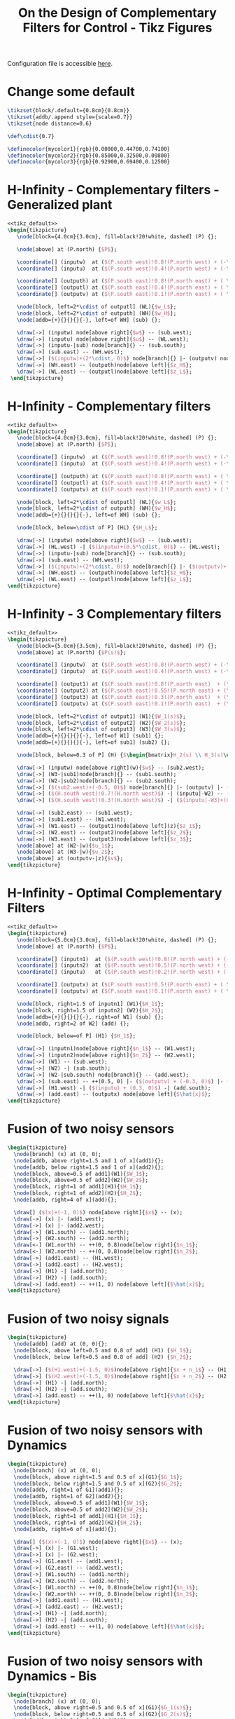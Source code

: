#+TITLE: On the Design of Complementary Filters for Control - Tikz Figures
:DRAWER:
#+HTML_LINK_HOME: ../index.html
#+HTML_LINK_UP: ../index.html

#+HTML_HEAD: <link rel="stylesheet" type="text/css" href="../css/htmlize.css"/>
#+HTML_HEAD: <link rel="stylesheet" type="text/css" href="../css/readtheorg.css"/>
#+HTML_HEAD: <script src="../js/jquery.min.js"></script>
#+HTML_HEAD: <script src="../js/bootstrap.min.js"></script>
#+HTML_HEAD: <script src="../js/jquery.stickytableheaders.min.js"></script>
#+HTML_HEAD: <script src="../js/readtheorg.js"></script>
#+PROPERTY: header-args:latex  :headers '("\\usepackage{tikz}" "\\usepackage{import}" "\\import{/home/thomas/MEGA/These/Papers/dehaeze19_desig_compl_filte/tikz/}{config.tex}")
#+PROPERTY: header-args:latex+ :imagemagick t :fit yes
#+PROPERTY: header-args:latex+ :iminoptions -scale 100% -density 150
#+PROPERTY: header-args:latex+ :imoutoptions -quality 100
#+PROPERTY: header-args:latex+ :results raw replace :buffer no
#+PROPERTY: header-args:latex+ :eval no-export
#+PROPERTY: header-args:latex+ :exports both
#+PROPERTY: header-args:latex+ :mkdirp yes
#+PROPERTY: header-args:latex+ :noweb yes
#+PROPERTY: header-args:latex+ :output-dir figs
#+PROPERTY: header-args:latex+ :post pdf2svg(file=*this*, ext="png")
:END:

Configuration file is accessible [[file:config.org][here]].

* Change some default
#+NAME: tikz_default
#+begin_src latex :eval no
  \tikzset{block/.default={0.8cm}{0.8cm}}
  \tikzset{addb/.append style={scale=0.7}}
  \tikzset{node distance=0.6}

  \def\cdist{0.7}

  \definecolor{mycolor1}{rgb}{0.00000,0.44700,0.74100}
  \definecolor{mycolor2}{rgb}{0.85000,0.32500,0.09800}
  \definecolor{mycolor3}{rgb}{0.92900,0.69400,0.12500}
#+end_src

* H-Infinity - Complementary filters - Generalized plant
#+begin_src latex :file sf_hinf_filters_plant_b.pdf :tangle figs/sf_hinf_filters_plant_b.tex
  <<tikz_default>>
  \begin{tikzpicture}
     \node[block={4.0cm}{3.0cm}, fill=black!20!white, dashed] (P) {};

     \node[above] at (P.north) {$P$};

     \coordinate[] (inputw)  at ($(P.south west)!0.8!(P.north west) + (-\cdist, 0)$);
     \coordinate[] (inputu)  at ($(P.south west)!0.4!(P.north west) + (-\cdist, 0)$);

     \coordinate[] (outputh) at ($(P.south east)!0.8!(P.north east) + ( \cdist, 0)$);
     \coordinate[] (outputl) at ($(P.south east)!0.4!(P.north east) + ( \cdist, 0)$);
     \coordinate[] (outputv) at ($(P.south east)!0.1!(P.north east) + ( \cdist, 0)$);

     \node[block, left=2*\cdist of outputl] (WL){$w_L$};
     \node[block, left=2*\cdist of outputh] (WH){$w_H$};
     \node[addb={+}{}{}{}{-}, left=of WH] (sub) {};

     \draw[->] (inputw) node[above right]{$w$} -- (sub.west);
     \draw[->] (inputu) node[above right]{$u$} -- (WL.west);
     \draw[->] (inputu-|sub) node[branch]{} -- (sub.south);
     \draw[->] (sub.east) -- (WH.west);
     \draw[->] ($(inputw)+(2*\cdist, 0)$) node[branch]{} |- (outputv) node[above left]{$v$};
     \draw[->] (WH.east) -- (outputh)node[above left]{$z_H$};
     \draw[->] (WL.east) -- (outputl)node[above left]{$z_L$};
   \end{tikzpicture}
#+end_src

#+name: fig:sf_hinf_filters_plant_b
#+caption: H-Infinity - Complementary filters - Generalized plant ([[./figs/sf_hinf_filters_plant_b.png][png]], [[./figs/sf_hinf_filters_plant_b.pdf][pdf]], [[./figs/sf_hinf_filters_plant_b.tex][tex]]).
#+RESULTS:
[[file:figs/sf_hinf_filters_plant_b.png]]

* H-Infinity - Complementary filters
#+begin_src latex :file sf_hinf_filters_b.pdf :tangle figs/sf_hinf_filters_b.tex
  <<tikz_default>>
  \begin{tikzpicture}
     \node[block={4.0cm}{3.0cm}, fill=black!20!white, dashed] (P) {};
     \node[above] at (P.north) {$P$};

     \coordinate[] (inputw)  at ($(P.south west)!0.8!(P.north west) + (-\cdist, 0)$);
     \coordinate[] (inputu)  at ($(P.south west)!0.4!(P.north west) + (-\cdist, 0)$);

     \coordinate[] (outputh) at ($(P.south east)!0.8!(P.north east) + ( \cdist, 0)$);
     \coordinate[] (outputl) at ($(P.south east)!0.4!(P.north east) + ( \cdist, 0)$);
     \coordinate[] (outputv) at ($(P.south east)!0.1!(P.north east) + ( \cdist, 0)$);

     \node[block, left=2*\cdist of outputl] (WL){$w_L$};
     \node[block, left=2*\cdist of outputh] (WH){$w_H$};
     \node[addb={+}{}{}{}{-}, left=of WH] (sub) {};

     \node[block, below=\cdist of P] (HL) {$H_L$};

     \draw[->] (inputw) node[above right]{$w$} -- (sub.west);
     \draw[->] (HL.west) -| ($(inputu)+(0.5*\cdist, 0)$) -- (WL.west);
     \draw[->] (inputu-|sub) node[branch]{} -- (sub.south);
     \draw[->] (sub.east) -- (WH.west);
     \draw[->] ($(inputw)+(2*\cdist, 0)$) node[branch]{} |- ($(outputv)+(-0.5*\cdist, 0)$) |- (HL.east);
     \draw[->] (WH.east) -- (outputh)node[above left]{$z_H$};
     \draw[->] (WL.east) -- (outputl)node[above left]{$z_L$};
  \end{tikzpicture}
#+end_src

#+name: fig:sf_hinf_filters_b
#+caption: H-Infinity - Complementary filters ([[./figs/sf_hinf_filters_b.png][png]], [[./figs/sf_hinf_filters_b.pdf][pdf]], [[./figs/sf_hinf_filters_b.tex][tex]]).
#+RESULTS:
[[file:figs/sf_hinf_filters_b.png]]

* H-Infinity - 3 Complementary filters
#+begin_src latex :file comp_filter_three_hinf.pdf :tangle figs/comp_filter_three_hinf.tex
  <<tikz_default>>
  \begin{tikzpicture}
     \node[block={5.0cm}{3.5cm}, fill=black!20!white, dashed] (P) {};
     \node[above] at (P.north) {$P(s)$};

     \coordinate[] (inputw)  at ($(P.south west)!0.8!(P.north west) + (-\cdist, 0)$);
     \coordinate[] (inputu)  at ($(P.south west)!0.4!(P.north west) + (-\cdist, 0)$);

     \coordinate[] (output1) at ($(P.south east)!0.8!(P.north east)  + (\cdist, 0)$);
     \coordinate[] (output2) at ($(P.south east)!0.55!(P.north east) + (\cdist, 0)$);
     \coordinate[] (output3) at ($(P.south east)!0.3!(P.north east)  + (\cdist, 0)$);
     \coordinate[] (outputv) at ($(P.south east)!0.1!(P.north east)  + (\cdist, 0)$);

     \node[block, left=2*\cdist of output1] (W1){$W_1(s)$};
     \node[block, left=2*\cdist of output2] (W2){$W_2(s)$};
     \node[block, left=2*\cdist of output3] (W3){$W_3(s)$};
     \node[addb={+}{}{}{}{-}, left=of W1] (sub1) {};
     \node[addb={+}{}{}{}{-}, left=of sub1] (sub2) {};

     \node[block, below=0.3 of P] (H) {$\begin{bmatrix}H_2(s) \\ H_3(s)\end{bmatrix}$};

     \draw[->] (inputw) node[above right](w){$w$} -- (sub2.west);
     \draw[->] (W3-|sub1)node[branch]{} -- (sub1.south);
     \draw[->] (W2-|sub2)node[branch]{} -- (sub2.south);
     \draw[->] ($(sub2.west)+(-0.5, 0)$) node[branch]{} |- (outputv) |- (H.east);
     \draw[->] ($(H.south west)!0.7!(H.north west)$) -| (inputu|-W2) -- (W2.west);
     \draw[->] ($(H.south west)!0.3!(H.north west)$) -| ($(inputu|-W3)+(0.4, 0)$) -- (W3.west);

     \draw[->] (sub2.east) -- (sub1.west);
     \draw[->] (sub1.east) -- (W1.west);
     \draw[->] (W1.east) -- (output1)node[above left](z){$z_1$};
     \draw[->] (W2.east) -- (output2)node[above left]{$z_2$};
     \draw[->] (W3.east) -- (output3)node[above left]{$z_3$};
     \node[above] at (W2-|w){$u_1$};
     \node[above] at (W3-|w){$u_2$};
     \node[above] at (outputv-|z){$v$};
  \end{tikzpicture}
#+end_src

#+name: fig:comp_filter_three_hinf
#+caption: H-Infinity - Complementary filters ([[./figs/comp_filter_three_hinf.png][png]], [[./figs/comp_filter_three_hinf.pdf][pdf]], [[./figs/comp_filter_three_hinf.tex][tex]]).
#+RESULTS:
[[file:figs/comp_filter_three_hinf.png]]

* H-Infinity - Optimal Complementary Filters
#+begin_src latex :file h_infinity_optimal_comp_filters.pdf :tangle figs/h_infinity_optimal_comp_filters.tex
  <<tikz_default>>
  \begin{tikzpicture}
     \node[block={5.0cm}{3.0cm}, fill=black!20!white, dashed] (P) {};
     \node[above] at (P.north) {$P$};

     \coordinate[] (inputn1)  at ($(P.south west)!0.8!(P.north west) + (-\cdist, 0)$);
     \coordinate[] (inputn2)  at ($(P.south west)!0.5!(P.north west) + (-\cdist, 0)$);
     \coordinate[] (inputu)   at ($(P.south west)!0.2!(P.north west) + (-\cdist, 0)$);

     \coordinate[] (outputx) at ($(P.south east)!0.5!(P.north east) + ( \cdist, 0)$);
     \coordinate[] (outputv) at ($(P.south east)!0.1!(P.north east) + ( \cdist, 0)$);

     \node[block, right=1.5 of inputn1] (W1){$W_1$};
     \node[block, right=1.5 of inputn2] (W2){$W_2$};
     \node[addb={+}{}{}{}{-}, right=of W1] (sub) {};
     \node[addb, right=2 of W2] (add) {};

     \node[block, below=of P] (H1) {$H_1$};

     \draw[->] (inputn1)node[above right]{$n_1$} -- (W1.west);
     \draw[->] (inputn2)node[above right]{$n_2$} -- (W2.west);
     \draw[->] (W1) -- (sub.west);
     \draw[->] (W2) -| (sub.south);
     \draw[->] (W2-|sub.south) node[branch]{} -- (add.west);
     \draw[->] (sub.east) -- ++(0.5, 0) |- ($(outputv) + (-0.3, 0)$) |- (H1.east);
     \draw[->] (H1.west) -| ($(inputu) + (0.3, 0)$) -| (add.south);
     \draw[->] (add.east) -- (outputx) node[above left]{$\hat{x}$};
  \end{tikzpicture}
#+end_src

#+name: fig:h_infinity_optimal_comp_filters
#+caption: H-Infinity - Optimal Complementary Filters ([[./figs/h_infinity_optimal_comp_filters.png][png]], [[./figs/h_infinity_optimal_comp_filters.pdf][pdf]], [[./figs/h_infinity_optimal_comp_filters.tex][tex]]).
#+RESULTS:
[[file:figs/h_infinity_optimal_comp_filters.png]]
* Fusion of two noisy sensors
#+begin_src latex :file fusion_two_noisy_sensors.pdf :tangle figs/fusion_two_noisy_sensors.tex
  \begin{tikzpicture}
    \node[branch] (x) at (0, 0);
    \node[addb, above right=1.5 and 1 of x](add1){};
    \node[addb, below right=1.5 and 1 of x](add2){};
    \node[block, above=0.5 of add1](W1){$W_1$};
    \node[block, above=0.5 of add2](W2){$W_2$};
    \node[block, right=1 of add1](H1){$H_1$};
    \node[block, right=1 of add2](H2){$H_2$};
    \node[addb, right=4 of x](add){};

    \draw[] ($(x)+(-1, 0)$) node[above right]{$x$} -- (x);
    \draw[->] (x) |- (add1.west);
    \draw[->] (x) |- (add2.west);
    \draw[->] (W1.south) -- (add1.north);
    \draw[->] (W2.south) -- (add2.north);
    \draw[<-] (W1.north) -- ++(0, 0.8)node[below right]{$n_1$};
    \draw[<-] (W2.north) -- ++(0, 0.8)node[below right]{$n_2$};
    \draw[->] (add1.east) -- (H1.west);
    \draw[->] (add2.east) -- (H2.west);
    \draw[->] (H1) -| (add.north);
    \draw[->] (H2) -| (add.south);
    \draw[->] (add.east) -- ++(1, 0) node[above left]{$\hat{x}$};
  \end{tikzpicture}
#+end_src

#+name: fig:fusion_two_noisy_sensors
#+caption: Fusion of two noisy sensors ([[./figs/fusion_two_noisy_sensors.png][png]], [[./figs/fusion_two_noisy_sensors.pdf][pdf]], [[./figs/fusion_two_noisy_sensors.tex][tex]]).
#+RESULTS:
[[file:figs/fusion_two_noisy_sensors.png]]
* Fusion of two noisy signals
#+begin_src latex :file fusion_two_signals.pdf :tangle figs/fusion_two_signals.tex
  \begin{tikzpicture}
    \node[addb] (add) at (0, 0){};
    \node[block, above left=0.5 and 0.8 of add] (H1) {$H_1$};
    \node[block, below left=0.5 and 0.8 of add] (H2) {$H_2$};

    \draw[->] ($(H1.west)+(-1.5, 0)$)node[above right]{$x + n_1$} -- (H1.west);
    \draw[->] ($(H2.west)+(-1.5, 0)$)node[above right]{$x + n_2$} -- (H2.west);
    \draw[->] (H1) -| (add.north);
    \draw[->] (H2) -| (add.south);
    \draw[->] (add.east) -- ++(1, 0) node[above left]{$\hat{x}$};
  \end{tikzpicture}
#+end_src

#+name: fig:fusion_two_signals
#+caption: Fusion of two noisy sensors ([[./figs/fusion_two_signals.png][png]], [[./figs/fusion_two_signals.pdf][pdf]], [[./figs/fusion_two_signals.tex][tex]]).
#+RESULTS:
[[file:figs/fusion_two_signals.png]]

* Fusion of two noisy sensors with Dynamics
#+begin_src latex :file fusion_two_noisy_sensors_with_dyn.pdf :tangle figs/fusion_two_noisy_sensors_with_dyn.tex
  \begin{tikzpicture}
    \node[branch] (x) at (0, 0);
    \node[block, above right=1.5 and 0.5 of x](G1){$G_1$};
    \node[block, below right=1.5 and 0.5 of x](G2){$G_2$};
    \node[addb, right=1 of G1](add1){};
    \node[addb, right=1 of G2](add2){};
    \node[block, above=0.5 of add1](W1){$W_1$};
    \node[block, above=0.5 of add2](W2){$W_2$};
    \node[block, right=1 of add1](H1){$H_1$};
    \node[block, right=1 of add2](H2){$H_2$};
    \node[addb, right=6 of x](add){};

    \draw[] ($(x)+(-1, 0)$) node[above right]{$x$} -- (x);
    \draw[->] (x) |- (G1.west);
    \draw[->] (x) |- (G2.west);
    \draw[->] (G1.east) -- (add1.west);
    \draw[->] (G2.east) -- (add2.west);
    \draw[->] (W1.south) -- (add1.north);
    \draw[->] (W2.south) -- (add2.north);
    \draw[<-] (W1.north) -- ++(0, 0.8)node[below right]{$n_1$};
    \draw[<-] (W2.north) -- ++(0, 0.8)node[below right]{$n_2$};
    \draw[->] (add1.east) -- (H1.west);
    \draw[->] (add2.east) -- (H2.west);
    \draw[->] (H1) -| (add.north);
    \draw[->] (H2) -| (add.south);
    \draw[->] (add.east) -- ++(1, 0) node[above left]{$\hat{x}$};
  \end{tikzpicture}
#+end_src

#+name: fig:fusion_two_noisy_sensors_with_dyn
#+caption: Fusion of two noisy sensors_with_dyn ([[./figs/fusion_two_noisy_sensors_with_dyn.png][png]], [[./figs/fusion_two_noisy_sensors_with_dyn.pdf][pdf]], [[./figs/fusion_two_noisy_sensors_with_dyn.tex][tex]]).
#+RESULTS:
[[file:figs/fusion_two_noisy_sensors_with_dyn.png]]
* Fusion of two noisy sensors with Dynamics - Bis
#+begin_src latex :file fusion_two_noisy_sensors_with_dyn_bis.pdf :tangle figs/fusion_two_noisy_sensors_with_dyn_bis.tex
  \begin{tikzpicture}
    \node[branch] (x) at (0, 0);
    \node[block, above right=0.5 and 0.5 of x](G1){$G_1(s)$};
    \node[block, below right=0.5 and 0.5 of x](G2){$G_2(s)$};
    \node[addb, right=0.8 of G1](add1){};
    \node[addb, right=0.8 of G2](add2){};
    \node[block, right=0.8 of add1](H1){$H_1(s)$};
    \node[block, right=0.8 of add2](H2){$H_2(s)$};
    \node[addb, right=5.5 of x](add){};

    \draw[] ($(x)+(-1, 0)$) node[above right]{$x$} -- (x.center);
    \draw[->] (x.center) |- (G1.west);
    \draw[->] (x.center) |- (G2.west);
    \draw[->] (G1.east) -- (add1.west);
    \draw[->] (G2.east) -- (add2.west);
    \draw[<-] (add1.north) -- ++(0, 0.8)node[below right]{$n_1$};
    \draw[<-] (add2.north) -- ++(0, 0.8)node[below right]{$n_2$};
    \draw[->] (add1.east) -- (H1.west);
    \draw[->] (add2.east) -- (H2.west);
    \draw[->] (H1) -| (add.north);
    \draw[->] (H2) -| (add.south);
    \draw[->] (add.east) -- ++(1, 0) node[above left]{$\hat{x}$};
  \end{tikzpicture}
#+end_src

#+name: fig:fusion_two_noisy_sensors_with_dyn_bis
#+caption: Fusion of two noisy sensors_with_dyn_bis ([[./figs/fusion_two_noisy_sensors_with_dyn_bis.png][png]], [[./figs/fusion_two_noisy_sensors_with_dyn_bis.pdf][pdf]], [[./figs/fusion_two_noisy_sensors_with_dyn_bis.tex][tex]]).
#+RESULTS:
[[file:figs/fusion_two_noisy_sensors_with_dyn_bis.png]]

* Fusion of two noisy sensors with Dynamics - With Boxes
#+begin_src latex :file fusion_two_noisy_sensors_with_dyn_ter.pdf :tangle figs/fusion_two_noisy_sensors_with_dyn_ter.tex
  <<tikz_default>>

  \begin{tikzpicture}
    \node[branch] (x) at (0, 0);
    \node[block, above right=0.5 and 0.5 of x](G1){$G_1(s)$};
    \node[block, below right=0.5 and 0.5 of x](G2){$G_2(s)$};
    \node[addb, right=0.8 of G1](add1){};
    \node[addb, right=0.8 of G2](add2){};
    \node[block, right=0.8 of add1](H1){$H_1(s)$};
    \node[block, right=0.8 of add2](H2){$H_2(s)$};
    \node[addb, right=5 of x](add){};

    \draw[] ($(x)+(-0.7, 0)$) node[above right]{$x$} -- (x.center);
    \draw[->] (x.center) |- (G1.west);
    \draw[->] (x.center) |- (G2.west);
    \draw[->] (G1.east) -- (add1.west);
    \draw[->] (G2.east) -- (add2.west);
    \draw[<-] (add1.north) -- ++(0, 0.8)node[below right](n1){$n_1$};
    \draw[<-] (add2.north) -- ++(0, 0.8)node[below right](n2){$n_2$};
    \draw[->] (add1.east) -- (H1.west);
    \draw[->] (add2.east) -- (H2.west);
    \draw[->] (H1) -| (add.north);
    \draw[->] (H2) -| (add.south);
    \draw[->] (add.east) -- ++(0.7, 0) node[above left]{$\hat{x}$};

    \begin{scope}[on background layer]
      \node[fit={($(G1.south west)+(-0.3, -0.1)$) ($(n1.north east)+(0.0, 0.1)$)}, fill=black!20!white, draw, dashed, inner sep=0pt] (sensor1) {};
      \node[below right] at (sensor1.north west) {Sensor 1};
      \node[fit={($(G2.south west)+(-0.3, -0.1)$) ($(n2.north east)+(0.0, 0.1)$)}, fill=black!20!white, draw, dashed, inner sep=0pt] (sensor2) {};
      \node[below right] at (sensor2.north west) {Sensor 2};
    \end{scope}
  \end{tikzpicture}
#+end_src

#+name: fig:fusion_two_noisy_sensors_with_dyn_ter
#+caption: Fusion of two noisy sensors_with_dyn_ter ([[./figs/fusion_two_noisy_sensors_with_dyn_ter.png][png]], [[./figs/fusion_two_noisy_sensors_with_dyn_ter.pdf][pdf]], [[./figs/fusion_two_noisy_sensors_with_dyn_ter.tex][tex]]).
#+RESULTS:
[[file:figs/fusion_two_noisy_sensors_with_dyn_ter.png]]

* Fusion of two noisy sensors with Dynamics - Super Sensor
#+begin_src latex :file fusion_super_sensor.pdf :tangle figs/fusion_super_sensor.tex
  <<tikz_default>>

  \begin{tikzpicture}
    \node[branch] (x) at (0, 0);
    \node[block, above right=0.5 and 0.5 of x](G1){$G_1(s)$};
    \node[block, below right=0.5 and 0.5 of x](G2){$G_2(s)$};
    \node[addb, right=0.8 of G1](add1){};
    \node[addb, right=0.8 of G2](add2){};
    \node[block, right=0.8 of add1](H1){$H_1(s)$};
    \node[block, right=0.8 of add2](H2){$H_2(s)$};
    \node[addb, right=5 of x](add){};

    \draw[] ($(x)+(-0.7, 0)$) node[above right]{$x$} -- (x.center);
    \draw[->] (x.center) |- (G1.west);
    \draw[->] (x.center) |- (G2.west);
    \draw[->] (G1.east) -- (add1.west);
    \draw[->] (G2.east) -- (add2.west);
    \draw[<-] (add1.north) -- ++(0, 0.8)node[below right](n1){$n_1$};
    \draw[<-] (add2.north) -- ++(0, 0.8)node[below right](n2){$n_2$};
    \draw[->] (add1.east) -- (H1.west);
    \draw[->] (add2.east) -- (H2.west);
    \draw[->] (H1) -| (add.north);
    \draw[->] (H2) -| (add.south);
    \draw[->] (add.east) -- ++(0.7, 0) node[above left]{$\hat{x}$};

    \begin{scope}[on background layer]
      \node[fit={($(G2.south-|x)+(-0.2, -0.3)$) ($(n1.north east-|add.east)+(0.2, 0.3)$)}, fill=black!10!white, draw, dashed, inner sep=0pt] (supersensor) {};
      \node[below left] at (supersensor.north east) {Super Sensor};

      \node[fit={($(G1.south west)+(-0.3, -0.1)$) ($(n1.north east)+(0.0, 0.1)$)}, fill=black!20!white, draw, dashed, inner sep=0pt] (sensor1) {};
      \node[below right] at (sensor1.north west) {Sensor 1};
      \node[fit={($(G2.south west)+(-0.3, -0.1)$) ($(n2.north east)+(0.0, 0.1)$)}, fill=black!20!white, draw, dashed, inner sep=0pt] (sensor2) {};
      \node[below right] at (sensor2.north west) {Sensor 2};
    \end{scope}
  \end{tikzpicture}
#+end_src

#+name: fig:fusion_super_sensor
#+caption: Fusion of two noisy sensors_with_dyn_ter ([[./figs/fusion_super_sensor.png][png]], [[./figs/fusion_super_sensor.pdf][pdf]], [[./figs/fusion_super_sensor.tex][tex]]).
#+RESULTS:
[[file:figs/fusion_super_sensor.png]]

* Fusion of two sensors with mismatch dynamics
#+begin_src latex :file fusion_gain_mismatch.pdf :tangle figs/fusion_gain_mismatch.tex
  <<tikz_default>>
  \begin{tikzpicture}
    \node[branch] (x) at (0, 0);
    \node[addb, above right=1 and 3.5 of x](add1){};
    \node[addb, below right=1 and 3.5 of x](add2){};
    \node[block, above left= of add1](delta1){$\Delta_1$};
    \node[block, above left= of add2](delta2){$\Delta_2$};
    \node[block, left= of delta1](W1){$W_1$};
    \node[block, left= of delta2](W2){$W_2$};
    \node[block, right= of add1](H1){$H_1$};
    \node[block, right= of add2](H2){$H_2$};
    \node[addb, right=5.5 of x](add){};

    \draw[] ($(x)+(-1, 0)$) node[above right]{$x$} -- (x);
    \draw[->] (x) |- (add1.west);
    \draw[->] (x) |- (add2.west);
    \draw[->] ($(add1-|W1.west)+(-0.5, 0)$)node[branch]{} |- (W1.west);
    \draw[->] ($(add2-|W2.west)+(-0.5, 0)$)node[branch]{} |- (W2.west);
    \draw[->] (W1.east) -- (delta1.west);
    \draw[->] (W2.east) -- (delta2.west);
    \draw[->] (delta1.east) -| (add1.north);
    \draw[->] (delta2.east) -| (add2.north);
    \draw[->] (add1.east) -- (H1.west);
    \draw[->] (add2.east) -- (H2.west);
    \draw[->] (H1.east) -| (add.north);
    \draw[->] (H2.east) -| (add.south);
    \draw[->] (add.east) -- ++(1, 0) node[above left]{$\hat{x}$};
  \end{tikzpicture}
#+end_src

#+name: fig:fusion_gain_mismatch
#+caption: Fusion of two noisy sensors_with_dyn ([[./figs/fusion_gain_mismatch.png][png]], [[./figs/fusion_gain_mismatch.pdf][pdf]], [[./figs/fusion_gain_mismatch.tex][tex]]).
#+RESULTS:
[[file:figs/fusion_gain_mismatch.png]]

* Fusion of two sensors with mismatch dynamics - With Boxed
#+begin_src latex :file fusion_gain_mismatch_bis.pdf :tangle figs/fusion_gain_mismatch_bis.tex
  <<tikz_default>>
  \begin{tikzpicture}
    \node[branch] (x) at (0, 0);
    \node[addb, above right=0.8 and 4 of x](add1){};
    \node[addb, below right=0.8 and 4 of x](add2){};
    \node[block, above left=0.2 and 0.1 of add1](delta1){$\Delta_1(s)$};
    \node[block, above left=0.2 and 0.1 of add2](delta2){$\Delta_2(s)$};
    \node[block, left=0.5 of delta1](W1){$w_1(s)$};
    \node[block, left=0.5 of delta2](W2){$w_2(s)$};
    \node[block, right=0.5 of add1](H1){$H_1(s)$};
    \node[block, right=0.5 of add2](H2){$H_2(s)$};
    \node[addb, right=6 of x](add){};

    \draw[] ($(x)+(-0.7, 0)$) node[above right]{$x$} -- (x.center);
    \draw[->] (x.center) |- (add1.west);
    \draw[->] (x.center) |- (add2.west);
    \draw[->] ($(add1-|W1.west)+(-0.5, 0)$)node[branch](S1){} |- (W1.west);
    \draw[->] ($(add2-|W2.west)+(-0.5, 0)$)node[branch](S1){} |- (W2.west);
    \draw[->] (W1.east) -- (delta1.west);
    \draw[->] (W2.east) -- (delta2.west);
    \draw[->] (delta1.east) -| (add1.north);
    \draw[->] (delta2.east) -| (add2.north);
    \draw[->] (add1.east) -- (H1.west);
    \draw[->] (add2.east) -- (H2.west);
    \draw[->] (H1.east) -| (add.north);
    \draw[->] (H2.east) -| (add.south);
    \draw[->] (add.east) -- ++(0.7, 0) node[above left]{$\hat{x}$};

    \begin{scope}[on background layer]
      \node[block, fit={($(W1.north-|S1)+(-0.2, 0.2)$) ($(add1.south east)+(0.2, -0.3)$)}, fill=black!20!white, dashed, inner sep=0pt] (sensor1) {};
      \node[above right] at (sensor1.south west) {Sensor 1};
      \node[block, fit={($(W2.north-|S1)+(-0.2, 0.2)$) ($(add2.south east)+(0.2, -0.3)$)}, fill=black!20!white, dashed, inner sep=0pt] (sensor2) {};
      \node[above right] at (sensor2.south west) {Sensor 2};
    \end{scope}
  \end{tikzpicture}
#+end_src

#+name: fig:fusion_gain_mismatch_bis
#+caption: Fusion of two noisy sensors_with_dyn ([[./figs/fusion_gain_mismatch_bis.png][png]], [[./figs/fusion_gain_mismatch_bis.pdf][pdf]], [[./figs/fusion_gain_mismatch_bis.tex][tex]]).
#+RESULTS:
[[file:figs/fusion_gain_mismatch_bis.png]]

* Uncertainty to Phase and Gain variation
#+begin_src latex :file uncertainty_gain_phase_variation.pdf :tangle figs/uncertainty_gain_phase_variation.tex :exports both
  \begin{tikzpicture}
    \draw[->] (-0.5, 0)   -- (7, 0) node[below left]{Real};
    \draw[->] (0, -1) -- (0, 1) node[left]{Im};
    \node[branch] (1) at (5, 0){};
    \node[below] at (1){$1$};
    \node[circle, draw] (c) at (1)[minimum size=2cm]{};
    \draw[dashed] (0, 0) -- (tangent cs:node=c,point={(0, 0)},solution=2) -- node[midway, right]{$|H_i W_i|$} (1);
    \draw[dashed] (2, 0) arc (0:23:1) node[midway, right]{$\Delta \phi$};
    % \draw[dashed] (0, 0) -- (tangent cs:node=c,point={(0, 0)},solution=1) coordinate(cbot);
  \end{tikzpicture}
#+end_src

#+name: fig:uncertainty_gain_phase_variation
#+caption: Uncertainty to Phase and Gain variation ([[./figs/uncertainty_gain_phase_variation.png][png]], [[./figs/uncertainty_gain_phase_variation.pdf][pdf]], [[./figs/uncertainty_gain_phase_variation.tex][tex]]).
#+RESULTS:
[[file:figs/uncertainty_gain_phase_variation.png]]

* Uncertainty to Phase and Gain variation - Bis
#+begin_src latex :file uncertainty_gain_phase_variation_bis.pdf :tangle figs/uncertainty_gain_phase_variation_bis.tex :exports both
  \begin{tikzpicture}
    % Uncertainty Circle
    \node[circle, draw, fill=black!20!white] (c) at (4.5, 0)[minimum size=2cm]{};

    % Real and Imaginary Axis
    \draw[->] (-0.5, 0) -- (6.2, 0) node[below left]{Re};
    \draw[->] (0, -0.5) -- (0, 1) node[below left]{Im};

    % X = 1
    \node[branch] (1) at (4.5, 0){};
    \node[below] at (1){$1$};



    \draw[dashed] (0, 0)coordinate(A) -- (tangent cs:node=c,point={(0, 0)},solution=2)coordinate(B) -- node[midway, right]{$\epsilon$} (1);
    \draw[dashed] (2, 0) arc (0:23:1) node[midway, right]{$\Delta \phi$};
  \end{tikzpicture}
#+end_src

#+name: fig:uncertainty_gain_phase_variation_bis
#+caption: Uncertainty to Phase and Gain variation_bis ([[./figs/uncertainty_gain_phase_variation_bis.png][png]], [[./figs/uncertainty_gain_phase_variation_bis.pdf][pdf]], [[./figs/uncertainty_gain_phase_variation_bis.tex][tex]]).
#+RESULTS:
[[file:figs/uncertainty_gain_phase_variation_bis.png]]

* Generate Complementary Filters using Feedback Control Architecture
#+begin_src latex :file complementary_filters_feedback_architecture.pdf :tangle figs/complementary_filters_feedback_architecture.tex :exports both
  \begin{tikzpicture}
    \node[addb={+}{}{}{}{-}] (addfb) at (0, 0){};
    \node[block, right=1 of addfb] (L){$L$};
    \node[addb={+}{}{}{}{}, right=1 of L] (adddy){};

    \draw[<-] (addfb.west) -- ++(-1, 0) node[above right]{$y_1$};
    \draw[->] (addfb.east) -- (L.west);
    \draw[->] (L.east) -- (adddy.west);
    \draw[->] (adddy.east) -- ++(1, 0) node[above left]{$y_s$};
    \draw[->] ($(adddy.east) + (0.5, 0)$) node[branch]{} -- ++(0, -1) -| (addfb.south);
    \draw[<-] (adddy.north) -- ++(0, 1) node[below right]{$y_2$};
  \end{tikzpicture}
#+end_src

#+name: fig:complementary_filters_feedback_architecture
#+caption: Generation of Complementary Filters using the feedback architecture ([[./figs/complementary_filters_feedback_architecture.png][png]], [[./figs/complementary_filters_feedback_architecture.pdf][pdf]], [[./figs/complementary_filters_feedback_architecture.tex][tex]]).
#+RESULTS:
[[file:figs/complementary_filters_feedback_architecture.png]]

* H-Infinity Synthesis for Robust Sensor Fusion
#+begin_src latex :file h_infinity_robust_fusion.pdf :tangle figs/h_infinity_robust_fusion.tex :exports both
  <<tikz_default>>
  \begin{tikzpicture}
     \node[block={4.0cm}{2.5cm}, fill=black!20!white, dashed] (P) {};
     \node[above] at (P.north) {$P(s)$};

     \coordinate[] (inputw)  at ($(P.south west)!0.75!(P.north west) + (-\cdist, 0)$);
     \coordinate[] (inputu)  at ($(P.south west)!0.35!(P.north west) + (-\cdist, 0)$);

     \coordinate[] (output1) at ($(P.south east)!0.75!(P.north east) + ( \cdist, 0)$);
     \coordinate[] (output2) at ($(P.south east)!0.35!(P.north east) + ( \cdist, 0)$);
     \coordinate[] (outputv) at ($(P.south east)!0.1!(P.north east) + ( \cdist, 0)$);

     \node[block, left=2*\cdist of output1] (W1){$W_1(s)$};
     \node[block, left=2*\cdist of output2] (W2){$W_2(s)$};
     \node[addb={+}{}{}{}{-}, left=of W1] (sub) {};

     \node[block, below=0.3 of P] (H2) {$H_2(s)$};

     \draw[->] (inputw) node[above right]{$w$} -- (sub.west);
     \draw[->] (H2.west) -| ($(inputu)+(0.5*\cdist, 0)$) node[above]{$u$} -- (W2.west);
     \draw[->] (inputu-|sub) node[branch]{} -- (sub.south);
     \draw[->] (sub.east) -- (W1.west);
     \draw[->] ($(sub.west)+(-0.6, 0)$) node[branch]{} |- ($(outputv)+(-0.5*\cdist, 0)$) node[above]{$v$} |- (H2.east);
     \draw[->] (W1.east) -- (output1)node[above left]{$z_1$};
     \draw[->] (W2.east) -- (output2)node[above left]{$z_2$};
  \end{tikzpicture}
#+end_src

#+name: fig:h_infinity_robust_fusion
#+caption: H-Infinity Synthesis for Robust Sensor Fusion ([[./figs/h_infinity_robust_fusion.png][png]], [[./figs/h_infinity_robust_fusion.pdf][pdf]], [[./figs/h_infinity_robust_fusion.tex][tex]]).
#+RESULTS:
[[file:figs/h_infinity_robust_fusion.png]]
* LIGO Specifications
#+begin_src latex :file ligo_specifications.pdf :tangle figs/ligo_specifications.tex :exports both
  <<tikz_default>>

  \setlength\fwidth{6.5cm}
  \setlength\fheight{4cm}

  \begin{tikzpicture}
    \begin{axis}[%
      width=1.0\fwidth,
      height=1.0\fheight,
      at={(0.0\fwidth, 0.0\fheight)},
      scale only axis,
      separate axis lines,
      every outer x axis line/.append style={black},
      every x tick label/.append style={font=\color{black}},
      every x tick/.append style={black},
      xmode=log,
      xmin=0.001,
      xmax=1,
      xminorticks=true,
      xlabel={Frequency [Hz]},
      every outer y axis line/.append style={black},
      every y tick label/.append style={font=\color{black}},
      every y tick/.append style={black},
      ymode=log,
      ymin=0.001,
      ymax=10,
      yminorticks=true,
      ylabel={Magnitude},
      axis background/.style={fill=white},
      xmajorgrids,
      xminorgrids,
      ymajorgrids,
      yminorgrids,
      legend style={at={(0,1)}, outer sep=2pt, anchor=north west, legend cell align=left, align=left, draw=black, nodes={scale=0.7, transform shape}}
      ]
      \addplot [color=mycolor1, dotted, line width=1.5pt]
      table[row sep=crcr]{%
        0.0005	0.008\\
        0.008	0.008\\
      };
      \addlegendentry{$H_H$ - Spec.}

      \addplot [color=mycolor1, dotted, line width=1.5pt, forget plot]
      table[row sep=crcr]{%
        0.008	0.008\\
        0.04	1\\
      };
      \addplot [color=mycolor1, dotted, line width=1.5pt, forget plot]
      table[row sep=crcr]{%
        0.04	3\\
        0.1	3\\
      };
      \addplot [color=mycolor2, dotted, line width=1.5pt]
      table[row sep=crcr]{%
        0.1	0.045\\
        2	0.045\\
      };
      \addlegendentry{$H_L$ - Spec.}
    \end{axis}
  \end{tikzpicture}
#+end_src

#+name: fig:ligo_specifications
#+caption: LIGO Specifications ([[./figs/ligo_specifications.png][png]], [[./figs/ligo_specifications.pdf][pdf]], [[./figs/ligo_specifications.tex][tex]]).
#+RESULTS:
[[file:figs/ligo_specifications.png]]

* LIGO - Weights
#+begin_src latex :file ligo_weights.pdf :tangle figs/ligo_weights.tex :exports both
  <<tikz_default>>

  \setlength\fwidth{6.5cm}
  \setlength\fheight{3cm}

  \begin{tikzpicture}
    \begin{axis}[%
      width=1.0\fwidth,
      height=1.0\fheight,
      at={(0.0\fwidth, 0.0\fheight)},
      scale only axis,
      separate axis lines,
      every outer x axis line/.append style={black},
      every x tick label/.append style={font=\color{black}},
      every x tick/.append style={black},
      xmode=log,
      xmin=0.001,
      xmax=1,
      xminorticks=true,
      xlabel={Frequency [Hz]},
      every outer y axis line/.append style={black},
      every y tick label/.append style={font=\color{black}},
      every y tick/.append style={black},
      ymode=log,
      ymin=0.006,
      ymax=5,
      yminorticks=true,
      ylabel={Magnitude},
      axis background/.style={fill=white},
      xmajorgrids,
      xminorgrids,
      ymajorgrids,
      yminorgrids,
      legend style={at={(0,1)}, outer sep=2pt, anchor=north west, legend cell align=left, align=left, draw=black, nodes={scale=0.7, transform shape}}
      ]

      \addplot [color=mycolor1, line width=1.5pt]
      table[row sep=crcr]{%
        0.001	0.00796691693927566\\
        0.00151418932530435	0.00792262203650047\\
        0.00199664245010979	0.00786225014096067\\
        0.00245691646298279	0.0077861699456209\\
        0.00290043049386399	0.00769474724394245\\
        0.00333060034362459	0.00758884328333557\\
        0.003772042493417	0.00746351108332606\\
        0.00424255643071778	0.00731474521658245\\
        0.00477176094893875	0.0071379301050252\\
        0.00579112264764176	0.0068476482485528\\
        0.0061204983724767	0.00680219644296774\\
        0.00637976680860628	0.00679730887326039\\
        0.00660419396233031	0.00682139747028961\\
        0.00678940681269611	0.00686496510084516\\
        0.00697981390783066	0.0069354479286508\\
        0.00717556091893693	0.0070383994962659\\
        0.00737679760252773	0.00717991928704165\\
        0.00758367791499719	0.00736655194233854\\
        0.00779636013040524	0.0076051522014121\\
        0.00801500696156541	0.00790273187455232\\
        0.00823978568452852	0.00826631242802879\\
        0.00852964449974103	0.00882412037027016\\
        0.00882969995549409	0.00950897527756833\\
        0.00920373199661822	0.0105164333016182\\
        0.00966017479952265	0.0119753402399724\\
        0.0102804473209331	0.0143556373125741\\
        0.0111698681846782	0.0185552075500784\\
        0.0132777082935543	0.0322431621381914\\
        0.0167967487209265	0.0680014330130114\\
        0.0276338529005317	0.326918228833064\\
        0.0300246170908555	0.432899850774533\\
        0.0321741815067637	0.554938929438727\\
        0.0340041193270371	0.687094652844078\\
        0.0356904934567523	0.842024165852849\\
        0.0372023668141307	1.02001056723744\\
        0.0387782841458946	1.26289924947454\\
        0.0404209583979631	1.60456839875035\\
        0.04361537789208	2.53062185625027\\
        0.0445295850994266	2.77146857730929\\
        0.045149677720361	2.89348598026356\\
        0.0457784053837662	2.97608445890606\\
        0.0464158883361278	3.01968185800108\\
        0.0467379510799246	3.02874689415512\\
        0.0473887960971765	3.02726977125212\\
        0.0480487043965513	3.00803504490708\\
        0.0514886745013749	2.87928968426454\\
        0.0525679112201842	2.86273170921673\\
        0.0536697694554048	2.85803110662228\\
        0.0551749237612912	2.86658834231942\\
        0.0571158647812643	2.89373949818069\\
        0.0603643850607586	2.95559608186067\\
        0.0655868565957143	3.0502439586855\\
        0.069317172761554	3.10047616355323\\
        0.0732596542821523	3.1375014761188\\
        0.0779636013040523	3.16461838840195\\
        0.0835452805838286	3.18026553723068\\
        0.0907732652521022	3.18493203448915\\
        0.102096066230605	3.17646755269823\\
        0.130953502048267	3.14084134376595\\
        0.176297537528721	3.10422030616037\\
        0.238989256623105	3.0809638217015\\
        0.352003147279668	3.06535452992843\\
        0.633580499265825	3.05597224800007\\
        1	3.05345113277254\\
      };
      \addlegendentry{$|w_H|^{-1}$}

      \addplot [color=mycolor2, line width=1.5pt]
      table[row sep=crcr]{%
        0.0959360828709314	12.0184358929904\\
        0.097946966706954	3.146849362264\\
        0.099310918137498	1.05862916986255\\
        0.100693863147603	0.257700470297145\\
        0.102096066230605	0.0421094518208652\\
        0.103517795563018	0.0445081596065564\\
        0.10423606739764	0.0414457460997672\\
        0.104959323055823	0.0400119963799221\\
        0.10568759711848	0.0415554318822178\\
        0.106420924406472	0.043814257781787\\
        0.107159339982267	0.0448683669592145\\
        0.107902879151618	0.044295573373329\\
        0.110164594963366	0.0400574970382725\\
        0.110928986489522	0.0402579441076029\\
        0.112473717836475	0.0428021838354083\\
        0.113254131515281	0.0440600784752666\\
        0.114039960197003	0.0447752791251127\\
        0.114831241454351	0.0448142331760946\\
        0.115628013120738	0.0442300230302424\\
        0.11887076977119	0.0402240294564661\\
        0.119695570235904	0.040001732977534\\
        0.120526093687084	0.0402932477205091\\
        0.122204468663149	0.0419485163003742\\
        0.123906215694792	0.0438424597286246\\
        0.124765955263087	0.0444949715620009\\
        0.125631660247412	0.044836228613729\\
        0.12650337203959	0.0448417094163923\\
        0.127381132318648	0.0445299487238764\\
        0.129154966501488	0.0431961800419237\\
        0.131862140139475	0.0408117323046875\\
        0.132777082935543	0.0402960354638724\\
        0.133698374182495	0.0400308917857557\\
        0.134626057929891	0.0400368990846269\\
        0.135560178532937	0.0403005887302182\\
        0.137447909267754	0.0414121567354166\\
        0.141302599059953	0.044101000459107\\
        0.142283045721435	0.0445307987271459\\
        0.143270295340983	0.0447943143768823\\
        0.144264395121816	0.0448807192359562\\
        0.145265392594678	0.0447916133179238\\
        0.146273335620113	0.0445395942988012\\
        0.14831025143361	0.0436423003655273\\
        0.154592773641948	0.0403769170455836\\
        0.155665435927106	0.0401203204110551\\
        0.156745541020559	0.0400059504268835\\
        0.157833140565212	0.040036358132424\\
        0.158928286562298	0.0402045407550575\\
        0.161141427725302	0.0408866704530288\\
        0.169132951702965	0.0442390638712694\\
        0.171488196987054	0.0447425181894537\\
        0.173876240021625	0.0448769402692756\\
        0.176297537528721	0.0446464639481288\\
        0.178752552590424	0.0441027259286029\\
        0.182499324481615	0.0428985405241193\\
        0.188919277620767	0.040818617365958\\
        0.191550055557353	0.0402807205623939\\
        0.194217468148903	0.0400205622807429\\
        0.196922025547917	0.0400579449802012\\
        0.199664245010979	0.040371860557651\\
        0.20244465099768	0.0409084123427209\\
        0.208122156998634	0.0423453888829677\\
        0.213958887134342	0.0437517350104945\\
        0.218443607114943	0.0444972451758255\\
        0.221485523372636	0.0447816228782344\\
        0.224569799553977	0.0448806343663746\\
        0.227697025538168	0.0447969939498148\\
        0.230867799418717	0.0445452996941807\\
        0.235706941399673	0.0439079954567496\\
        0.24231727942376	0.0427537477147456\\
        0.252582002696278	0.0410079040636654\\
        0.25787628875938	0.0403911115365229\\
        0.261467321180109	0.0401327821951021\\
        0.265108360190854	0.0400103488045349\\
        0.268800102153761	0.0400250663873801\\
        0.272543253128103	0.0401696010962434\\
        0.278255940220713	0.0405964824618632\\
        0.286059553517574	0.041444958955979\\
        0.30442722120643	0.0436011789525548\\
        0.312964801067075	0.0443153109145327\\
        0.319524750575921	0.0446701137865901\\
        0.326222200971167	0.0448535080505772\\
        0.333060034362459	0.0448651533388002\\
        0.340041193270371	0.0447156544611108\\
        0.349577557436328	0.0442998872498791\\
        0.359381366380463	0.0436950016553798\\
        0.3772042493417	0.0424061073925509\\
        0.398658107358044	0.0410172748183832\\
        0.412682084570295	0.0404008082590454\\
        0.424255643071778	0.0401059189515175\\
        0.436153778920801	0.0400003811769696\\
        0.448385594802119	0.0400773113340234\\
        0.460960448682843	0.0403155066361668\\
        0.477176094893875	0.0407923448234679\\
        0.504315948717136	0.0418023362235951\\
        0.547947233690029	0.0433698942485973\\
        0.575121707184161	0.0440914149919198\\
        0.599484250318941	0.0445318594963098\\
        0.624878807200689	0.0447936742802135\\
        0.65134909462728	0.0448806875270066\\
        0.683651600451024	0.0447823697891821\\
        0.722534949178721	0.044452569030373\\
        0.768928372075831	0.0438827927484949\\
        0.84708682665574	0.042791128384111\\
        0.966017479952265	0.0413679595498065\\
        1	0.0410596626947631\\
      };
      \addlegendentry{$|w_L|^{-1}$}

      \addplot [color=black, dotted, line width=1.5pt]
      table[row sep=crcr]{%
        0.0005	0.008\\
        0.008   0.008\\
      };
      \addlegendentry{Spec.}

      \addplot [color=black, dotted, line width=1.5pt, forget plot]
      table[row sep=crcr]{%
        0.008	0.008\\
        0.04	1\\
      };
      \addplot [color=black, dotted, line width=1.5pt, forget plot]
      table[row sep=crcr]{%
        0.04  3\\
        0.1   3\\
      };
      \addplot [color=black, dotted, line width=1.5pt]
      table[row sep=crcr]{%
        0.1	0.045\\
        2   0.045\\
      };
      % \addlegendentry{$H_L$ - Spec.}
    \end{axis}
  \end{tikzpicture}
#+end_src

#+name: fig:ligo_weights
#+caption: LIGO - Weights ([[./figs/ligo_weights.png][png]], [[./figs/ligo_weights.pdf][pdf]], [[./figs/ligo_weights.tex][tex]]).
#+RESULTS:
[[file:figs/ligo_weights.png]]

* FIR/H-Infinity Filters comparison
#+begin_src latex :file comp_fir_ligo_hinf.pdf :tangle figs/comp_fir_ligo_hinf.tex :exports both
  <<tikz_default>>

  \setlength\fwidth{6.5cm}
  \setlength\fheight{6cm}

  \begin{tikzpicture}
    \begin{axis}[%
      width=1.0\fwidth,
      height=0.55\fheight,
      at={(0.0\fwidth, 0.45\fheight)},
      scale only axis,
      xmode=log,
      xmin=0.001,
      xmax=1,
      xtick={0.001,0.01,0.1,1},
      xticklabels={{}},
      xminorticks=true,
      ymode=log,
      ymin=0.006,
      ymax=5,
      ytick={0.001, 0.01, 0.1, 1, 10},
      yminorticks=true,
      ylabel={Magnitude},
      xminorgrids,
      yminorgrids,
      legend style={at={(1,0)}, outer sep=2pt, anchor=south east, legend cell align=left, align=left, draw=black, nodes={scale=0.7, transform shape}}
      ]
      \addplot [color=mycolor1, line width=1.5pt, forget plot]
        table [x=freqs, y=Hhm, col sep=comma] {/home/thomas/MEGA/These/Papers/dehaeze19_desig_compl_filte/matlab/mat/comp_ligo_hinf.csv};
      \addplot [color=mycolor1, dashed, line width=1.5pt, forget plot]
        table [x=freqs, y=Hhm, col sep=comma] {/home/thomas/MEGA/These/Papers/dehaeze19_desig_compl_filte/matlab/mat/comp_ligo_fir.csv};
      \addplot [color=mycolor2, line width=1.5pt, forget plot]
        table [x=freqs, y=Hlm, col sep=comma] {/home/thomas/MEGA/These/Papers/dehaeze19_desig_compl_filte/matlab/mat/comp_ligo_hinf.csv};
      \addplot [color=mycolor2, dashed, line width=1.5pt, forget plot]
        table [x=freqs, y=Hlm, col sep=comma] {/home/thomas/MEGA/These/Papers/dehaeze19_desig_compl_filte/matlab/mat/comp_ligo_fir.csv};

      \addlegendimage{black}
      \addlegendentry{FIR Filters}
      \addlegendimage{dashed,black}
      \addlegendentry{$\mathcal{H}_\infty$ Filters}
    \end{axis}

    \begin{axis}[%
      width=1.0\fwidth,
      height=0.4\fheight,
      at={(0.0\fwidth, 0.0\fheight)},
      scale only axis,
      xmode=log,
      xmin=0.001,
      xmax=1,
      xtick={0.001,  0.01,   0.1,     1},
      xminorticks=true,
      xlabel={Frequency [Hz]},
      ymin=-180,
      ymax=180,
      ytick={-180,  -90,    0,   90,  180},
      ylabel={Phase [deg]},
      xminorgrids,
      ]
      \addplot [color=mycolor1, line width=1.5pt, forget plot]
        table [x=freqs, y=Hhp, col sep=comma] {/home/thomas/MEGA/These/Papers/dehaeze19_desig_compl_filte/matlab/mat/comp_ligo_hinf.csv};
      \addplot [color=mycolor1, dashed, line width=1.5pt, forget plot]
        table [x=freqs, y=Hhp, col sep=comma] {/home/thomas/MEGA/These/Papers/dehaeze19_desig_compl_filte/matlab/mat/comp_ligo_fir.csv};
      \addplot [color=mycolor2, line width=1.5pt, forget plot]
        table [x=freqs, y=Hlp, col sep=comma] {/home/thomas/MEGA/These/Papers/dehaeze19_desig_compl_filte/matlab/mat/comp_ligo_hinf.csv};
      \addplot [color=mycolor2, dashed, line width=1.5pt, forget plot]
        table [x=freqs, y=Hlp, col sep=comma] {/home/thomas/MEGA/These/Papers/dehaeze19_desig_compl_filte/matlab/mat/comp_ligo_fir.csv};
    \end{axis}
  \end{tikzpicture}
#+end_src

#+name: fig:comp_fir_ligo_hinf
#+caption: FIR/H-Infinity Filters comparison ([[./figs/comp_fir_ligo_hinf.png][png]], [[./figs/comp_fir_ligo_hinf.pdf][pdf]], [[./figs/comp_fir_ligo_hinf.tex][tex]]).
#+RESULTS:
[[file:figs/comp_fir_ligo_hinf.png]]

* Weighting Function Formula
#+begin_src latex :file weight_formula.pdf :tangle figs/weight_formula.tex :exports both
  <<tikz_default>>

  \setlength\fwidth{6.5cm}
  \setlength\fheight{3.5cm}

  \begin{tikzpicture}
    \begin{axis}[%
      width=1.0\fwidth,
      height=1.0\fheight,
      at={(0.0\fwidth, 0.0\fheight)},
      scale only axis,
      xmode=log,
      xmin=0.1,
      xmax=100,
      xtick={0.1,1,10, 100},
      xminorticks=true,
      ymode=log,
      ymin=0.0005,
      ymax=20,
      ytick={0.001, 0.01, 0.1, 1, 10},
      yminorticks=true,
      ylabel={Magnitude},
      xminorgrids,
      yminorgrids,
      ]

      \addplot [color=black, line width=1.5pt, forget plot]
      table [x=freqs, y=ampl, col sep=comma] {/home/thomas/MEGA/These/Papers/dehaeze19_desig_compl_filte/matlab/mat/weight_formula.csv};

      \addplot [color=black, dashed, line width=1.5pt]
      table[row sep=crcr]{%
        1     10\\
        100   10\\
      };
      \addplot [color=black, dashed, line width=1.5pt]
      table[row sep=crcr]{%
        0.1  0.001\\
        3    0.001\\
      };

      \addplot [color=black, line width=1.5pt]
      table[row sep=crcr]{%
        0.1  1\\
        100  1\\
      };

      \addplot [color=black, dashed, line width=1.5pt]
      table[row sep=crcr]{%
        10  2\\
        10  1\\
      };

      \node[below] at (2, 10) {$G_\infty$};
      \node[above] at (2, 0.001) {$G_0$};

      \node[branch] at (10, 2){};
      \draw[dashed] (7, 2) -- (20, 2) node[right]{$G_c$};
      \draw[dashed] (10, 2) -- (10, 1) node[below]{$\omega_c$};

      \node[right] at (3, 0.1) {$+n$};

    \end{axis}
  \end{tikzpicture}
#+end_src

#+name: fig:weight_formula
#+caption: Weighting Function Formula ([[./figs/weight_formula.png][png]], [[./figs/weight_formula.pdf][pdf]], [[./figs/weight_formula.tex][tex]]).
#+RESULTS:
[[file:figs/weight_formula.png]]

* Weighting Functions
#+begin_src latex :file weights_wl_wh.pdf :tangle figs/weights_wl_wh.tex :exports both
  <<tikz_default>>

  \setlength\fwidth{6.5cm}
  \setlength\fheight{4cm}

  \begin{tikzpicture}
    \begin{axis}[%
      width=1.0\fwidth,
      height=1.0\fheight,
      at={(0.0\fwidth, 0.0\fheight)},
      scale only axis,
      xmode=log,
      xmin=0.1,
      xmax=1000,
      xtick={0.1, 1, 10, 100, 1000},
      xminorticks=true,
      ymode=log,
      ymin=0.0005,
      ymax=20,
      ytick={0.001, 0.01, 0.1, 1, 10},
      yminorticks=true,
      xlabel={Frequency [Hz]},
      ylabel={Magnitude},
      xminorgrids,
      yminorgrids,
      legend style={at={(1,0.9)}, outer sep=2pt , anchor=north east, legend cell align=left, align=left, draw=black, nodes={scale=0.7, transform shape}},
      ]

      \addplot [color=mycolor1, dashed, line width=1.5pt]
      table [x=freqs, y=wL, col sep=comma] {/home/thomas/MEGA/These/Papers/dehaeze19_desig_compl_filte/matlab/mat/hinf_weights.csv};
      \addlegendentry{$|W_1|^{-1}$};

      \addplot [color=mycolor2, dashed, line width=1.5pt]
      table [x=freqs, y=wH, col sep=comma] {/home/thomas/MEGA/These/Papers/dehaeze19_desig_compl_filte/matlab/mat/hinf_weights.csv};
      \addlegendentry{$|W_2|^{-1}$};

    \end{axis}
  \end{tikzpicture}
#+end_src

#+name: fig:weights_wl_wh
#+caption: Weighting Functions ([[./figs/weights_wl_wh.png][png]], [[./figs/weights_wl_wh.pdf][pdf]], [[./figs/weights_wl_wh.tex][tex]]).
#+RESULTS:
[[file:figs/weights_wl_wh.png]]

* H-Infinity Synthesis - Results
#+begin_src latex :file hinf_synthesis_results.pdf :tangle figs/hinf_synthesis_results.tex :exports both
  <<tikz_default>>

  \setlength\fwidth{6.5cm}
  \setlength\fheight{6cm}

  \begin{tikzpicture}
    \begin{axis}[%
      width=1.0\fwidth,
      height=0.5\fheight,
      at={(0.0\fwidth, 0.5\fheight)},
      scale only axis,
      xmode=log,
      xmin=0.1,
      xmax=1000,
      xtick={0.1, 1, 10, 100, 1000},
      xticklabels={{}},
      xminorticks=true,
      ymode=log,
      ymin=0.0005,
      ymax=20,
      ytick={0.001, 0.01, 0.1, 1, 10},
      yminorticks=true,
      ylabel={Magnitude},
      xminorgrids,
      yminorgrids,
      ]
      \addplot [color=mycolor1, line width=1.5pt, forget plot]
      table [x=freqs, y=Hl, col sep=comma] {/home/thomas/MEGA/These/Papers/dehaeze19_desig_compl_filte/matlab/mat/hinf_filters_results.csv};

      \addplot [color=mycolor2, line width=1.5pt, forget plot]
      table [x=freqs, y=Hh, col sep=comma] {/home/thomas/MEGA/These/Papers/dehaeze19_desig_compl_filte/matlab/mat/hinf_filters_results.csv};

      \addplot [color=mycolor1, dashed, line width=1.5pt, forget plot]
      table [x=freqs, y=wL, col sep=comma] {/home/thomas/MEGA/These/Papers/dehaeze19_desig_compl_filte/matlab/mat/hinf_weights.csv};

      \addplot [color=mycolor2, dashed, line width=1.5pt, forget plot]
      table [x=freqs, y=wH, col sep=comma] {/home/thomas/MEGA/These/Papers/dehaeze19_desig_compl_filte/matlab/mat/hinf_weights.csv};
    \end{axis}

    \begin{axis}[%
      width=1.0\fwidth,
      height=0.45\fheight,
      at={(0.0\fwidth, 0.0\fheight)},
      scale only axis,
      xmode=log,
      xmin=0.1,
      xmax=1000,
      xtick={0.1, 1, 10, 100, 1000},
      xminorticks=true,
      xlabel={Frequency [Hz]},
      ymin=-200,
      ymax=200,
      ytick={-180,  -90,    0,   90,  180},
      ylabel={Phase [deg]},
      xminorgrids,
      legend style={at={(1,1.1)}, outer sep=2pt , anchor=north east, legend cell align=left, align=left, draw=black, nodes={scale=0.7, transform shape}},
      ]
      \addlegendimage{color=mycolor1, dashed, line width=1.5pt}
      \addlegendentry{$W_1^{-1}$};
      \addlegendimage{color=mycolor2, dashed, line width=1.5pt}
      \addlegendentry{$W_2^{-1}$};
      \addplot [color=mycolor1, line width=1.5pt]
      table [x=freqs, y=Hlp, col sep=comma] {/home/thomas/MEGA/These/Papers/dehaeze19_desig_compl_filte/matlab/mat/hinf_filters_results.csv};
      \addlegendentry{$H_1$};
      \addplot [color=mycolor2, line width=1.5pt]
      table [x=freqs, y=Hhp, col sep=comma] {/home/thomas/MEGA/These/Papers/dehaeze19_desig_compl_filte/matlab/mat/hinf_filters_results.csv};
      \addlegendentry{$H_2$};
    \end{axis}
  \end{tikzpicture}
#+end_src

#+name: fig:hinf_synthesis_results
#+caption: H-Infinity Synthesis - Results ([[./figs/hinf_synthesis_results.png][png]], [[./figs/hinf_synthesis_results.pdf][pdf]], [[./figs/hinf_synthesis_results.tex][tex]]).
#+RESULTS:
[[file:figs/hinf_synthesis_results.png]]
* H-Infinity Synthesis - Three Filters - Results
#+begin_src latex :file hinf_three_synthesis_results.pdf :tangle figs/hinf_three_synthesis_results.tex :exports both
  <<tikz_default>>

  \setlength\fwidth{6.5cm}
  \setlength\fheight{6cm}

  \begin{tikzpicture}
    \begin{axis}[%
      width=1.0\fwidth,
      height=0.55\fheight,
      at={(0.0\fwidth, 0.45\fheight)},
      scale only axis,
      xmode=log,
      xmin=0.1,
      xmax=100,
      xticklabels={{}},
      xminorticks=true,
      ymode=log,
      ymin=0.0005,
      ymax=20,
      ytick={0.001, 0.01, 0.1, 1, 10},
      yminorticks=true,
      ylabel={Magnitude},
      xminorgrids,
      yminorgrids,
      ]
      \addplot [color=mycolor1, dashed, line width=1.5pt]
      table [x=freqs, y=w1, col sep=comma] {/home/thomas/MEGA/These/Papers/dehaeze19_desig_compl_filte/matlab/mat/hinf_three_weights.csv};

      \addplot [color=mycolor2, dashed, line width=1.5pt]
      table [x=freqs, y=w2, col sep=comma] {/home/thomas/MEGA/These/Papers/dehaeze19_desig_compl_filte/matlab/mat/hinf_three_weights.csv};

      \addplot [color=mycolor3, dashed, line width=1.5pt]
      table [x=freqs, y=w3, col sep=comma] {/home/thomas/MEGA/These/Papers/dehaeze19_desig_compl_filte/matlab/mat/hinf_three_weights.csv};

      \addplot [color=mycolor1, line width=1.5pt]
      table [x=freqs, y=H1, col sep=comma] {/home/thomas/MEGA/These/Papers/dehaeze19_desig_compl_filte/matlab/mat/hinf_three_results.csv};

      \addplot [color=mycolor2, line width=1.5pt]
      table [x=freqs, y=H2, col sep=comma] {/home/thomas/MEGA/These/Papers/dehaeze19_desig_compl_filte/matlab/mat/hinf_three_results.csv};

      \addplot [color=mycolor3, line width=1.5pt]
      table [x=freqs, y=H3, col sep=comma] {/home/thomas/MEGA/These/Papers/dehaeze19_desig_compl_filte/matlab/mat/hinf_three_results.csv};
    \end{axis}

    \begin{axis}[%
      width=1.0\fwidth,
      height=0.4\fheight,
      at={(0.0\fwidth, 0.0\fheight)},
      scale only axis,
      xmode=log,
      xmin=0.1,
      xmax=100,
      xminorticks=true,
      xlabel={Frequency [Hz]},
      ymin=-240,
      ymax=240,
      ytick={-180,  -90,    0,   90,  180},
      ylabel={Phase [deg]},
      xminorgrids,
      legend style={at={(1,0.6)}, outer sep=2pt , anchor=south east, legend cell align=left, align=left, draw=black, nodes={scale=0.7, transform shape}},
      ]
      \addlegendimage{color=mycolor1, dashed, line width=1.5pt}
      \addlegendentry{${W_1}^{-1}$};
      \addlegendimage{color=mycolor2, dashed, line width=1.5pt}
      \addlegendentry{${W_2}^{-1}$};
      \addlegendimage{color=mycolor3, dashed, line width=1.5pt}
      \addlegendentry{${W_3}^{-1}$};

      \addplot [color=mycolor1, line width=1.5pt]
      table [x=freqs, y=H1p, col sep=comma] {/home/thomas/MEGA/These/Papers/dehaeze19_desig_compl_filte/matlab/mat/hinf_three_results.csv};
      \addlegendentry{$H_1$};

      \addplot [color=mycolor2, line width=1.5pt]
      table [x=freqs, y=H2p, col sep=comma] {/home/thomas/MEGA/These/Papers/dehaeze19_desig_compl_filte/matlab/mat/hinf_three_results.csv};
      \addlegendentry{$H_2$};

      \addplot [color=mycolor3, line width=1.5pt]
      table [x=freqs, y=H3p, col sep=comma] {/home/thomas/MEGA/These/Papers/dehaeze19_desig_compl_filte/matlab/mat/hinf_three_results.csv};
      \addlegendentry{$H_3$};
    \end{axis}
  \end{tikzpicture}
#+end_src

#+name: fig:hinf_three_synthesis_results
#+caption: H-Infinity Synthesis - Results ([[./figs/hinf_three_synthesis_results.png][png]], [[./figs/hinf_three_synthesis_results.pdf][pdf]], [[./figs/hinf_three_synthesis_results.tex][tex]]).
#+RESULTS:
[[file:figs/hinf_three_synthesis_results.png]]
